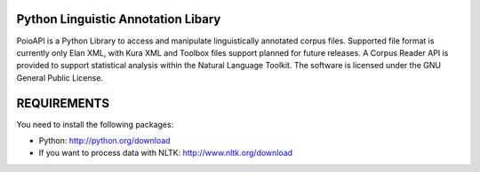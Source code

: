 Python Linguistic Annotation Libary
===================================
PoioAPI is a Python Library to access and manipulate linguistically
annotated corpus files. Supported file format is currently only Elan XML,
with Kura XML and Toolbox files support planned for future releases. A
Corpus Reader API is provided to support statistical analysis within the
Natural Language Toolkit.
The software is licensed under the GNU General Public License. 


REQUIREMENTS
============
You need to install the following packages:

- Python: http://python.org/download
- If you want to process data with NLTK: http://www.nltk.org/download